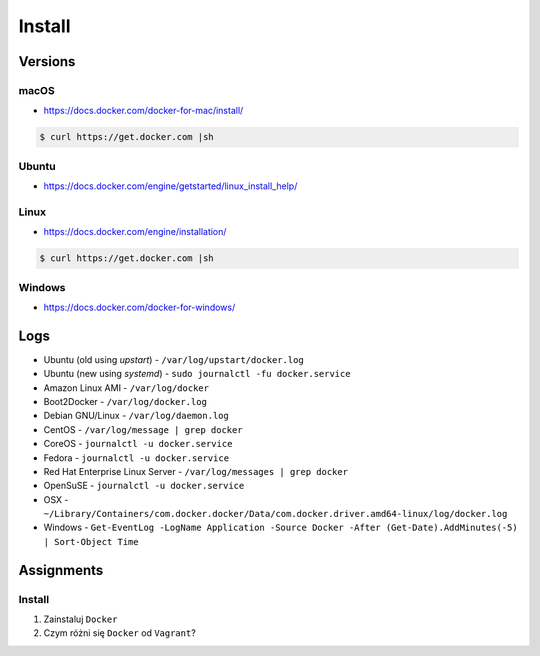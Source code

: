 *******
Install
*******


Versions
========
.. glossary::

    LTS version
        Docker Long Term Support version

    Edge version
        Docker up-to-date (newest) version

macOS
-----
* https://docs.docker.com/docker-for-mac/install/

.. code-block:: console

    $ curl https://get.docker.com |sh

Ubuntu
------
* https://docs.docker.com/engine/getstarted/linux_install_help/

.. code-block:: console
    :caption: Preferred

    $ curl https://get.docker.com |sh

.. code-block:: console
    :caption: Alternative

    $ sudo apt update
    $ sudo apt install docker.io

Linux
-----
* https://docs.docker.com/engine/installation/

.. code-block:: console

    $ curl https://get.docker.com |sh

Windows
-------
* https://docs.docker.com/docker-for-windows/


Logs
====
* Ubuntu (old using `upstart`) - ``/var/log/upstart/docker.log``
* Ubuntu (new using `systemd`) - ``sudo journalctl -fu docker.service``
* Amazon Linux AMI - ``/var/log/docker``
* Boot2Docker - ``/var/log/docker.log``
* Debian GNU/Linux - ``/var/log/daemon.log``
* CentOS - ``/var/log/message | grep docker``
* CoreOS - ``journalctl -u docker.service``
* Fedora - ``journalctl -u docker.service``
* Red Hat Enterprise Linux Server - ``/var/log/messages | grep docker``
* OpenSuSE - ``journalctl -u docker.service``
* OSX - ``~/Library/Containers/com.docker.docker/Data/com.docker.driver.amd64-linux/log/docker.log``
* Windows - ``Get-EventLog -LogName Application -Source Docker -After (Get-Date).AddMinutes(-5) | Sort-Object Time``


Assignments
===========

Install
-------
#. Zainstaluj ``Docker``
#. Czym różni się ``Docker`` od ``Vagrant``?
